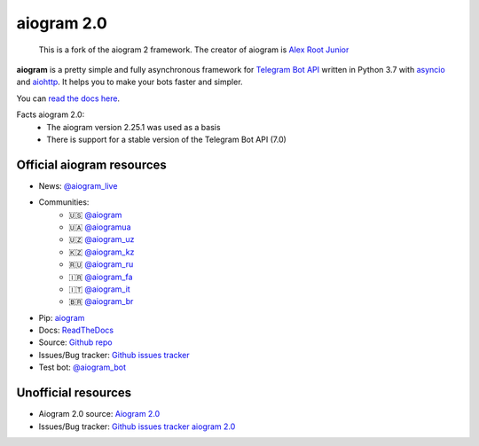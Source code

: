 aiogram 2.0
===========
 This is a fork of the aiogram 2 framework. The creator of aiogram is `Alex Root Junior <https://github.com/JrooTJunior>`_


.. image:: https://img.shields.io/pypi/pyversions/aiogram.svg?style=flat-square
   :target: https://pypi.python.org/pypi/aiogram
   :alt: Supported python versions

.. image:: https://img.shields.io/badge/Telegram%20Bot%20API-6.9-blue.svg?style=flat-square&logo=telegram
   :target: https://core.telegram.org/bots/api
   :alt: Telegram Bot API

.. image:: https://img.shields.io/pypi/l/aiogram.svg?style=flat-square
   :target: https://opensource.org/licenses/MIT
   :alt: MIT License


**aiogram** is a pretty simple and fully asynchronous framework for `Telegram Bot API <https://core.telegram.org/bots/api>`_ written in Python 3.7 with `asyncio <https://docs.python.org/3/library/asyncio.html>`_ and `aiohttp <https://github.com/aio-libs/aiohttp>`_. It helps you to make your bots faster and simpler.

You can `read the docs here <http://docs.aiogram.dev/en/latest/>`_.

Facts aiogram 2.0:
 - The aiogram version 2.25.1 was used as a basis
 - There is support for a stable version of the Telegram Bot API (7.0)


Official aiogram resources
--------------------------

- News: `@aiogram_live <https://t.me/aiogram_live>`_
- Communities:
    - 🇺🇸 `@aiogram <https://t.me/aiogram>`_
    - 🇺🇦 `@aiogramua <https://t.me/aiogramua>`_
    - 🇺🇿 `@aiogram_uz <https://t.me/aiogram_uz>`_
    - 🇰🇿 `@aiogram_kz <https://t.me/aiogram_kz>`_
    - 🇷🇺 `@aiogram_ru <https://t.me/aiogram_pcr>`_
    - 🇮🇷 `@aiogram_fa <https://t.me/aiogram_fa>`_
    - 🇮🇹 `@aiogram_it <https://t.me/aiogram_it>`_
    - 🇧🇷 `@aiogram_br <https://t.me/aiogram_br>`_
- Pip: `aiogram <https://pypi.python.org/pypi/aiogram>`_
- Docs: `ReadTheDocs <http://docs.aiogram.dev>`_
- Source: `Github repo <https://github.com/aiogram/aiogram>`_
- Issues/Bug tracker: `Github issues tracker <https://github.com/aiogram/aiogram/issues>`_
- Test bot: `@aiogram_bot <https://t.me/aiogram_bot>`_

Unofficial resources
--------------------

- Aiogram 2.0 source: `Aiogram 2.0 <https://github.com/febdaynik/aiogram2_fork>`_
- Issues/Bug tracker: `Github issues tracker aiogram 2.0 <https://github.com/febdaynik/aiogram2_fork/issues>`_
